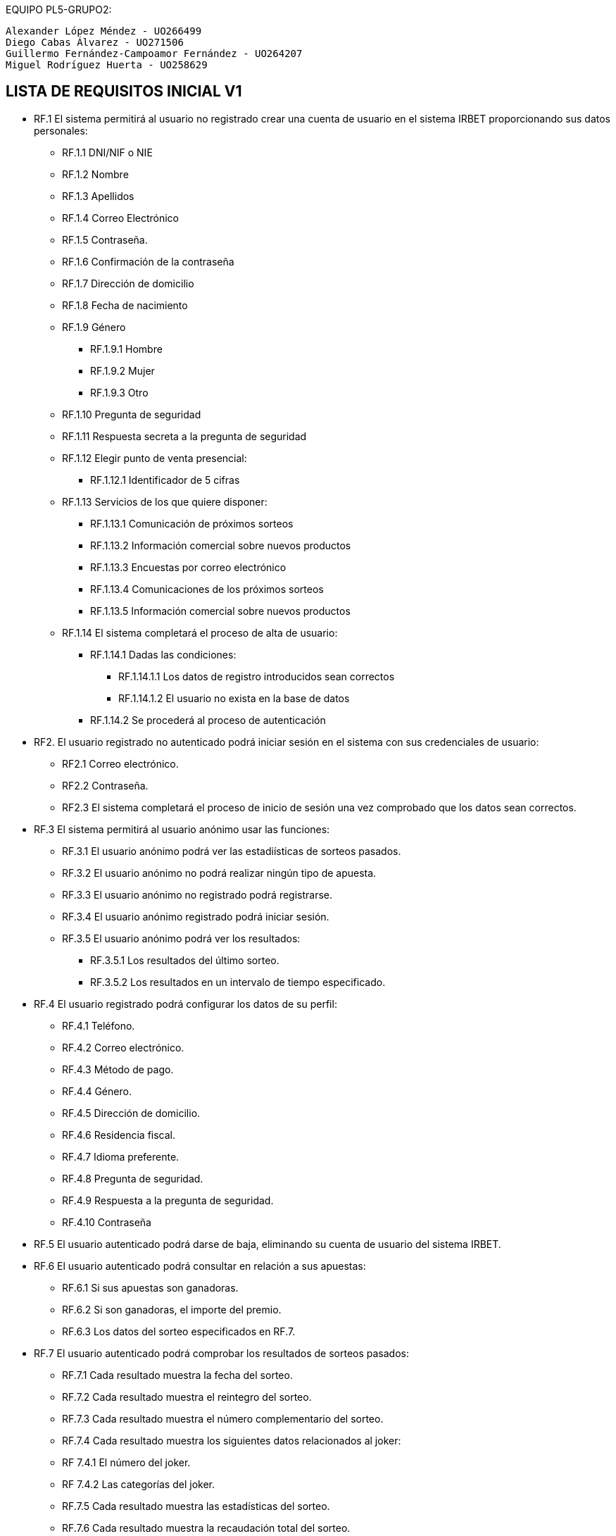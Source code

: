 
EQUIPO PL5-GRUPO2:

 Alexander López Méndez - UO266499 
 Diego Cabas Álvarez - UO271506 
 Guillermo Fernández-Campoamor Fernández - UO264207 
 Miguel Rodríguez Huerta - UO258629 

== LISTA DE REQUISITOS INICIAL V1

* RF.1 El sistema permitirá al usuario no registrado crear una cuenta de usuario en el sistema IRBET proporcionando sus datos personales: 

** RF.1.1 DNI/NIF o NIE

** RF.1.2 Nombre 

** RF.1.3 Apellidos 

** RF.1.4 Correo Electrónico 

** RF.1.5 Contraseña. 

** RF.1.6 Confirmación de la contraseña

** RF.1.7 Dirección de domicilio

** RF.1.8 Fecha de nacimiento

** RF.1.9 Género
*** RF.1.9.1 Hombre
*** RF.1.9.2 Mujer
*** RF.1.9.3 Otro

** RF.1.10 Pregunta de seguridad

** RF.1.11 Respuesta secreta a la pregunta de seguridad

** RF.1.12 Elegir punto de venta presencial:
*** RF.1.12.1 Identificador de 5 cifras 

** RF.1.13 Servicios de los que quiere disponer:
*** RF.1.13.1 Comunicación de próximos sorteos
*** RF.1.13.2 Información comercial sobre nuevos productos
*** RF.1.13.3 Encuestas por correo electrónico
*** RF.1.13.4 Comunicaciones de los próximos sorteos
*** RF.1.13.5 Información comercial sobre nuevos productos

** RF.1.14 El sistema completará el proceso de alta de usuario:
*** RF.1.14.1 Dadas las condiciones:
**** RF.1.14.1.1 Los datos de registro introducidos sean correctos
**** RF.1.14.1.2 El usuario no exista en la base de datos
*** RF.1.14.2 Se procederá al proceso de autenticación

* RF2. El usuario registrado no autenticado podrá iniciar sesión en el sistema con sus credenciales de usuario: 

** RF2.1 Correo electrónico. 

** RF2.2 Contraseña. 

** RF2.3 El sistema completará el proceso de inicio de sesión una vez comprobado que los datos sean correctos.

* RF.3 El sistema permitirá al usuario anónimo usar las funciones:
** RF.3.1 El usuario anónimo podrá ver las estadiísticas de sorteos pasados.
** RF.3.2 El usuario anónimo no podrá realizar ningún tipo de apuesta.
** RF.3.3 El usuario anónimo no registrado podrá registrarse.
** RF.3.4 El usuario anónimo registrado podrá iniciar sesión.
** RF.3.5 El usuario anónimo podrá ver los resultados:
*** RF.3.5.1 Los resultados del último sorteo.
*** RF.3.5.2 Los resultados en un intervalo de tiempo especificado.

* RF.4 El usuario registrado podrá configurar los datos de su perfil: 

** RF.4.1 Teléfono. 

** RF.4.2 Correo electrónico. 

** RF.4.3 Método de pago. 

** RF.4.4 Género.

** RF.4.5 Dirección de domicilio.

** RF.4.6 Residencia fiscal.

** RF.4.7 Idioma preferente.

** RF.4.8 Pregunta de seguridad.

** RF.4.9 Respuesta a la pregunta de seguridad.

** RF.4.10 Contraseña

* RF.5 El usuario autenticado podrá darse de baja, eliminando su cuenta de usuario del sistema IRBET. 

* RF.6 El usuario autenticado podrá consultar en relación a sus apuestas:
** RF.6.1 Si sus apuestas son ganadoras.
** RF.6.2 Si son ganadoras, el importe del premio.
** RF.6.3 Los datos del sorteo especificados en RF.7. 

* RF.7 El usuario autenticado podrá comprobar los resultados de sorteos pasados:

** RF.7.1 Cada resultado muestra la fecha del sorteo.
** RF.7.2 Cada resultado muestra el reintegro del sorteo.
** RF.7.3 Cada resultado muestra el número complementario del sorteo.
** RF.7.4 Cada resultado muestra los siguientes datos relacionados al joker:
** RF 7.4.1 El número del joker.
** RF 7.4.2 Las categorías del joker.
** RF.7.5 Cada resultado muestra las estadísticas del sorteo.
** RF.7.6 Cada resultado muestra la recaudación total del sorteo.

* RF.6 El usuario autenticado podrá realizar apuestas de la Primitiva.  

* RF.7 El sistema permitirá realizar diferentes tipos de apuestas de la Primitiva: 

** RF.7.1 Simples 

** RF.7.2 Múltiples 

* RF.8 El Sistema deberá generar un resguardo tras la compra de un boleto, con el mismo formato que los resguardos obtenidos de puntos de venta físicos e incluyendo los siguientes datos:
** RF.8.1 El resguardo digital deberá mostrar el logo del sorteo.
** RF.8.2 El resguardo digital deberá mostrar la combinación seleccionada por el usuario.
** RF.8.3 El resguardo digital deberá mostrar el valor del reintegro.
** RF.8.4 El resguardo digital deberá mostrar el valor de la apuesta.
** RF.8.5 El resguardo digital deberá mostrar la fecha de compra del boleto. 

* RF.9 El usuario autenticado podrá comprar un boleto del sorteo:
** RF.9.1 El usuario deberá de disponer de crédito en su monedero virtual.

* RF.10 El usuario podrá solicitar un resguado para imprimir de los sorteos en los que participe, ó haya participado en un plazo de 20 días después del sorteo. 

* RF.11: El sistema permitirá al usuario ingresar dinero en su monedero digital (Lotobolsa) de IRBET mediante: 
** RF.11.1 Tarjetas de crédito/débito.
** RF.11.2 Pasarelas de pago: 
*** RF.11.2.1 PayPal. 

* RF.17 El sistema deberá de repartir la cuantía de los premios a los ganadores del sorteo: 

** RF.17.1 La cuantía será ingresada en el monedero virtual del usuario registrado como ganador del sorteo. 

* RF.18 El Sistema debe realizar el escrutinio de los sorteos de la Primitiva 

* RF.18 El Sistema debe recoger estadisticas de quienes juegan a la Primitiva  



LISTA NO FUNCIONALES

* RNF.1 El sitio Web se debe ajustar a las normas establecidas por la LSSICE, Ley 34/2002 

** RNF.1.1 Se incluirá un Aviso Legal, en el que se incluirán los datos básicos del negocio (Artículo 10) 

*** RNF.1.1.1 Propietario del sitio (nombre o denominación social) 

*** RNF.1.1.2 Datos de contacto: domicilio, dirección de correo electrónico, teléfono o número de fax 

*** RNF.1.1.3 Número de Identificación Fiscal 

*** RNF.1.1.4 Si está registrado en el Registro mercantil indicar el número de tomo, libro, folio y hoja 

*** RNF.1.1.5 Si se encuentra registrado en otro registro distinto público del Registro Mercantil, indicar el número de inscripción que le corresponda 

*** RNF.1.1.6 Si necesita una autorización administrativa previa, incluir los datos de la autorización y el órgano competente encargado de la supervisión 

*** RNF.1.1.7 Si se encuentra adherido a algún código de conducta, indicarlo y facilitar el acceso de forma electrónica a dicho código de conducta

**** RNF.1.1.8 Si ejerce una actividad regulada, deberá indicar: 

**** RNF.1.1.8.1 Datos del Colegio profesional y número de colegiado 

**** RNF.1.1.8.2 Título académico oficial o profesional 

**** RNF.1.1.8.3 Dónde se expidió y si procede, su homologación 

**** RNF.1.1.8.4 Normas profesionales que debe seguir, indicando cómo poder acceder a dicha información 

** RNF.1.2 Se debe facilitar a cualquier usuario el acceso al Aviso Legal (Artículo 10) 

** RNF.1.3 Si el negocio vende artículos, deberá informar sobre (Artículo 10):  

*** RNF.1.3.1 El precio de los productos, indicando si se incluye o no los impuestos 

*** RNF.1.3.2 Los gastos de envío, en el caso de que los haya 

*** RNF.1.3.3 Los plazos y políticas de entrega 